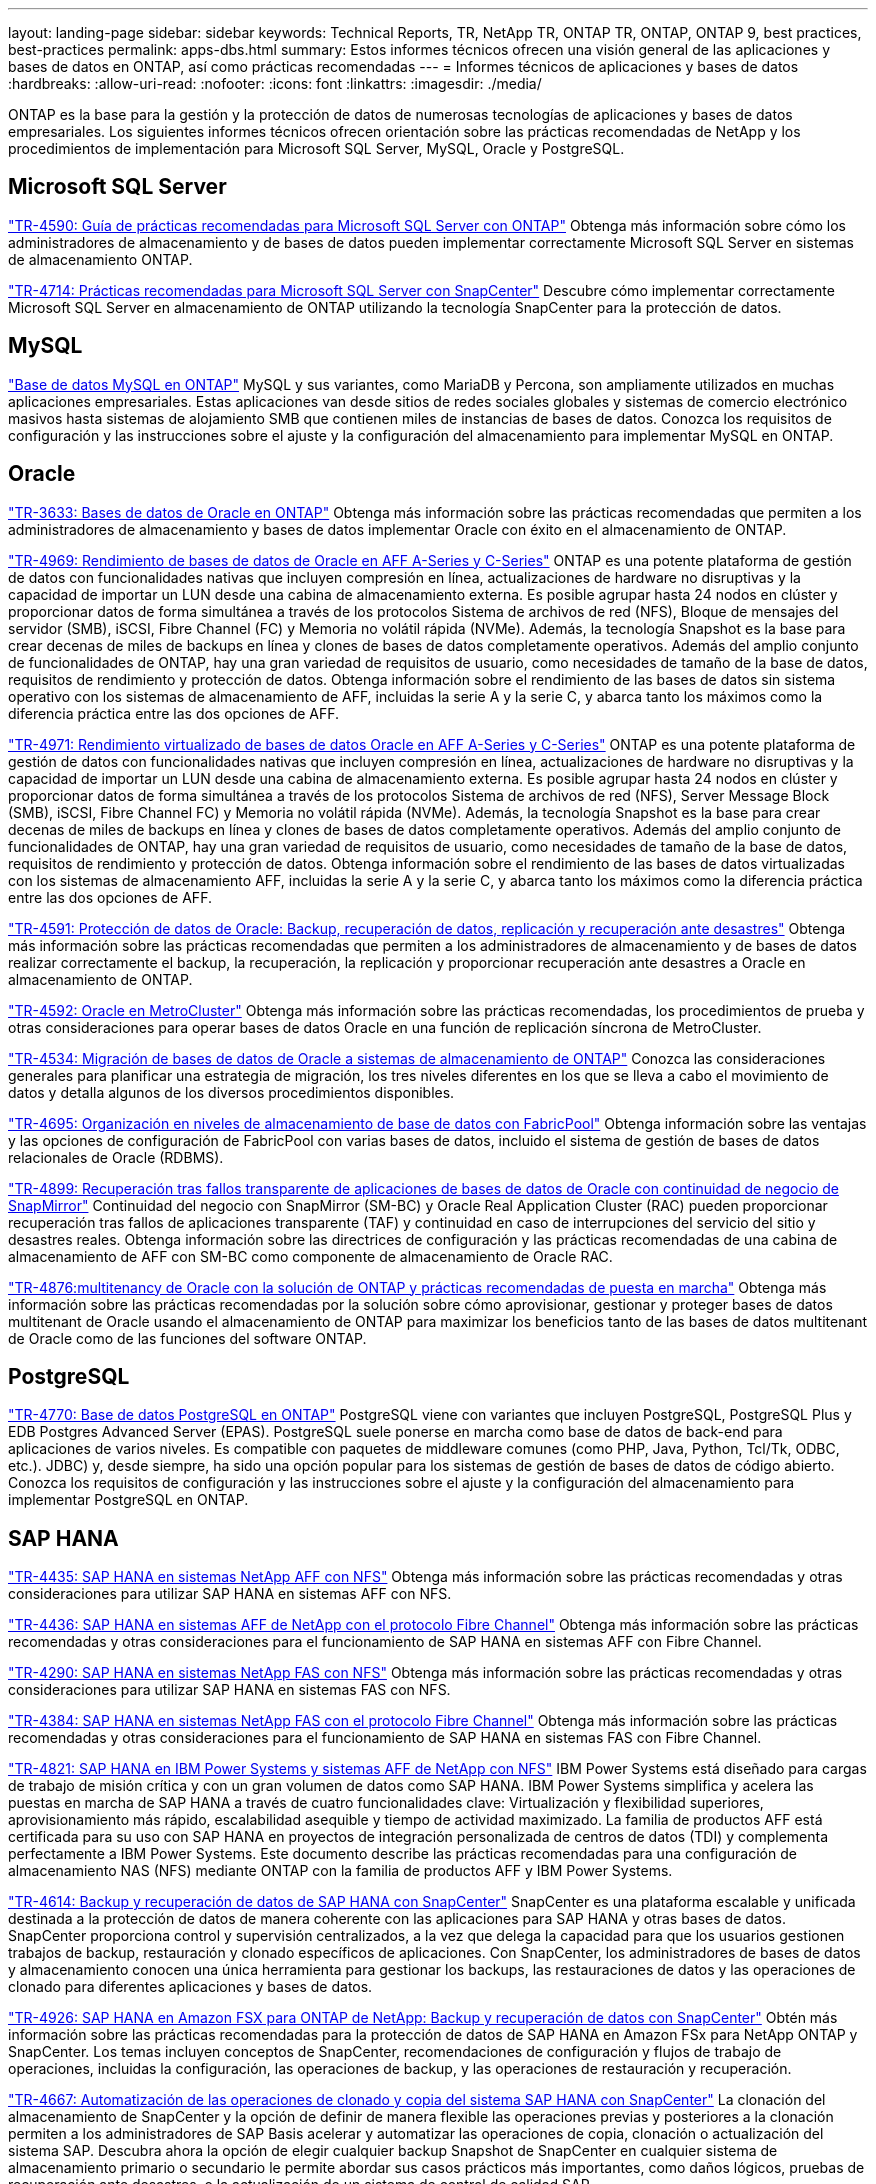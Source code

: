 ---
layout: landing-page 
sidebar: sidebar 
keywords: Technical Reports, TR, NetApp TR, ONTAP TR, ONTAP, ONTAP 9, best practices, best-practices 
permalink: apps-dbs.html 
summary: Estos informes técnicos ofrecen una visión general de las aplicaciones y bases de datos en ONTAP, así como prácticas recomendadas 
---
= Informes técnicos de aplicaciones y bases de datos
:hardbreaks:
:allow-uri-read: 
:nofooter: 
:icons: font
:linkattrs: 
:imagesdir: ./media/


[role="lead"]
ONTAP es la base para la gestión y la protección de datos de numerosas tecnologías de aplicaciones y bases de datos empresariales. Los siguientes informes técnicos ofrecen orientación sobre las prácticas recomendadas de NetApp y los procedimientos de implementación para Microsoft SQL Server, MySQL, Oracle y PostgreSQL.



== Microsoft SQL Server

link:https://www.netapp.com/pdf.html?item=/media/8585-tr4590.pdf["TR-4590: Guía de prácticas recomendadas para Microsoft SQL Server con ONTAP"^]
Obtenga más información sobre cómo los administradores de almacenamiento y de bases de datos pueden implementar correctamente Microsoft SQL Server en sistemas de almacenamiento ONTAP.

link:https://www.netapp.com/pdf.html?item=/media/12400-tr4714.pdf["TR-4714: Prácticas recomendadas para Microsoft SQL Server con SnapCenter"^]
Descubre cómo implementar correctamente Microsoft SQL Server en almacenamiento de ONTAP utilizando la tecnología SnapCenter para la protección de datos.



== MySQL

link:https://www.netapp.com/pdf.html?item=/media/16423-tr-4722pdf.pdf["Base de datos MySQL en ONTAP"^]
MySQL y sus variantes, como MariaDB y Percona, son ampliamente utilizados en muchas aplicaciones empresariales. Estas aplicaciones van desde sitios de redes sociales globales y sistemas de comercio electrónico masivos hasta sistemas de alojamiento SMB que contienen miles de instancias de bases de datos. Conozca los requisitos de configuración y las instrucciones sobre el ajuste y la configuración del almacenamiento para implementar MySQL en ONTAP.



== Oracle

link:https://www.netapp.com/pdf.html?item=/media/8744-tr3633pdf.pdf["TR-3633: Bases de datos de Oracle en ONTAP"^]
Obtenga más información sobre las prácticas recomendadas que permiten a los administradores de almacenamiento y bases de datos implementar Oracle con éxito en el almacenamiento de ONTAP.

link:https://www.netapp.com/pdf.html?item=/media/85630-tr-4969.pdf["TR-4969: Rendimiento de bases de datos de Oracle en AFF A-Series y C-Series"^]
ONTAP es una potente plataforma de gestión de datos con funcionalidades nativas que incluyen compresión en línea, actualizaciones de hardware no disruptivas y la capacidad de importar un LUN desde una cabina de almacenamiento externa. Es posible agrupar hasta 24 nodos en clúster y proporcionar datos de forma simultánea a través de los protocolos Sistema de archivos de red (NFS), Bloque de mensajes del servidor (SMB), iSCSI, Fibre Channel (FC) y Memoria no volátil rápida (NVMe). Además, la tecnología Snapshot es la base para crear decenas de miles de backups en línea y clones de bases de datos completamente operativos. Además del amplio conjunto de funcionalidades de ONTAP, hay una gran variedad de requisitos de usuario, como necesidades de tamaño de la base de datos, requisitos de rendimiento y protección de datos. Obtenga información sobre el rendimiento de las bases de datos sin sistema operativo con los sistemas de almacenamiento de AFF, incluidas la serie A y la serie C, y abarca tanto los máximos como la diferencia práctica entre las dos opciones de AFF.

link:https://www.netapp.com/pdf.html?item=/media/85629-tr-4971.pdf["TR-4971: Rendimiento virtualizado de bases de datos Oracle en AFF A-Series y C-Series"^]
ONTAP es una potente plataforma de gestión de datos con funcionalidades nativas que incluyen compresión en línea, actualizaciones de hardware no disruptivas y la capacidad de importar un LUN desde una cabina de almacenamiento externa. Es posible agrupar hasta 24 nodos en clúster y proporcionar datos de forma simultánea a través de los protocolos Sistema de archivos de red (NFS), Server Message Block (SMB), iSCSI, Fibre Channel FC) y Memoria no volátil rápida (NVMe). Además, la tecnología Snapshot es la base para crear decenas de miles de backups en línea y clones de bases de datos completamente operativos. Además del amplio conjunto de funcionalidades de ONTAP, hay una gran variedad de requisitos de usuario, como necesidades de tamaño de la base de datos, requisitos de rendimiento y protección de datos. Obtenga información sobre el rendimiento de las bases de datos virtualizadas con los sistemas de almacenamiento AFF, incluidas la serie A y la serie C, y abarca tanto los máximos como la diferencia práctica entre las dos opciones de AFF.

link:https://www.netapp.com/pdf.html?item=/media/19666-tr-4591.pdf["TR-4591: Protección de datos de Oracle: Backup, recuperación de datos, replicación y recuperación ante desastres"^]
Obtenga más información sobre las prácticas recomendadas que permiten a los administradores de almacenamiento y de bases de datos realizar correctamente el backup, la recuperación, la replicación y proporcionar recuperación ante desastres a Oracle en almacenamiento de ONTAP.

link:https://www.netapp.com/pdf.html?item=/media/8583-tr4592.pdf["TR-4592: Oracle en MetroCluster"^]
Obtenga más información sobre las prácticas recomendadas, los procedimientos de prueba y otras consideraciones para operar bases de datos Oracle en una función de replicación síncrona de MetroCluster.

link:https://www.netapp.com/pdf.html?item=/media/19750-tr-4534.pdf["TR-4534: Migración de bases de datos de Oracle a sistemas de almacenamiento de ONTAP"^]
Conozca las consideraciones generales para planificar una estrategia de migración, los tres niveles diferentes en los que se lleva a cabo el movimiento de datos y detalla algunos de los diversos procedimientos disponibles.

link:https://www.netapp.com/pdf.html?item=/media/9138-tr4695.pdf["TR-4695: Organización en niveles de almacenamiento de base de datos con FabricPool"^]
Obtenga información sobre las ventajas y las opciones de configuración de FabricPool con varias bases de datos, incluido el sistema de gestión de bases de datos relacionales de Oracle (RDBMS).

link:https://www.netapp.com/pdf.html?item=/media/40384-tr-4899.pdf["TR-4899: Recuperación tras fallos transparente de aplicaciones de bases de datos de Oracle con continuidad de negocio de SnapMirror"^]
Continuidad del negocio con SnapMirror (SM-BC) y Oracle Real Application Cluster (RAC) pueden proporcionar recuperación tras fallos de aplicaciones transparente (TAF) y continuidad en caso de interrupciones del servicio del sitio y desastres reales. Obtenga información sobre las directrices de configuración y las prácticas recomendadas de una cabina de almacenamiento de AFF con SM-BC como componente de almacenamiento de Oracle RAC.

link:https://www.netapp.com/pdf.html?item=/media/21901-tr-4876.pdf["TR-4876:multitenancy de Oracle con la solución de ONTAP y prácticas recomendadas de puesta en marcha"^]
Obtenga más información sobre las prácticas recomendadas por la solución sobre cómo aprovisionar, gestionar y proteger bases de datos multitenant de Oracle usando el almacenamiento de ONTAP para maximizar los beneficios tanto de las bases de datos multitenant de Oracle como de las funciones del software ONTAP.



== PostgreSQL

link:https://www.netapp.com/pdf.html?item=/media/17140-tr4770.pdf["TR-4770: Base de datos PostgreSQL en ONTAP"^]
PostgreSQL viene con variantes que incluyen PostgreSQL, PostgreSQL Plus y EDB Postgres Advanced Server (EPAS). PostgreSQL suele ponerse en marcha como base de datos de back-end para aplicaciones de varios niveles. Es compatible con paquetes de middleware comunes (como PHP, Java, Python, Tcl/Tk, ODBC, etc.). JDBC) y, desde siempre, ha sido una opción popular para los sistemas de gestión de bases de datos de código abierto. Conozca los requisitos de configuración y las instrucciones sobre el ajuste y la configuración del almacenamiento para implementar PostgreSQL en ONTAP.



== SAP HANA

link:https://docs.netapp.com/us-en/netapp-solutions-sap/bp/saphana_aff_nfs_introduction.html["TR-4435: SAP HANA en sistemas NetApp AFF con NFS"]
Obtenga más información sobre las prácticas recomendadas y otras consideraciones para utilizar SAP HANA en sistemas AFF con NFS.

link:https://docs.netapp.com/us-en/netapp-solutions-sap/bp/saphana_aff_fc_introduction.html["TR-4436: SAP HANA en sistemas AFF de NetApp con el protocolo Fibre Channel"]
Obtenga más información sobre las prácticas recomendadas y otras consideraciones para el funcionamiento de SAP HANA en sistemas AFF con Fibre Channel.

link:https://docs.netapp.com/us-en/netapp-solutions-sap/bp/saphana-fas-nfs_introduction.html["TR-4290: SAP HANA en sistemas NetApp FAS con NFS"]
Obtenga más información sobre las prácticas recomendadas y otras consideraciones para utilizar SAP HANA en sistemas FAS con NFS.

link:https://docs.netapp.com/us-en/netapp-solutions-sap/bp/saphana_fas_fc_introduction.html["TR-4384: SAP HANA en sistemas NetApp FAS con el protocolo Fibre Channel"]
Obtenga más información sobre las prácticas recomendadas y otras consideraciones para el funcionamiento de SAP HANA en sistemas FAS con Fibre Channel.

link:https://www.netapp.com/pdf.html?item=/media/19887-TR-4821.pdf["TR-4821: SAP HANA en IBM Power Systems y sistemas AFF de NetApp con NFS"^]
IBM Power Systems está diseñado para cargas de trabajo de misión crítica y con un gran volumen de datos como SAP HANA. IBM Power Systems simplifica y acelera las puestas en marcha de SAP HANA a través de cuatro funcionalidades clave: Virtualización y flexibilidad superiores, aprovisionamiento más rápido, escalabilidad asequible y tiempo de actividad maximizado. La familia de productos AFF está certificada para su uso con SAP HANA en proyectos de integración personalizada de centros de datos (TDI) y complementa perfectamente a IBM Power Systems. Este documento describe las prácticas recomendadas para una configuración de almacenamiento NAS (NFS) mediante ONTAP con la familia de productos AFF y IBM Power Systems.

link:https://docs.netapp.com/us-en/netapp-solutions-sap/backup/saphana-br-scs-overview.html["TR-4614: Backup y recuperación de datos de SAP HANA con SnapCenter"]
SnapCenter es una plataforma escalable y unificada destinada a la protección de datos de manera coherente con las aplicaciones para SAP HANA y otras bases de datos. SnapCenter proporciona control y supervisión centralizados, a la vez que delega la capacidad para que los usuarios gestionen trabajos de backup, restauración y clonado específicos de aplicaciones. Con SnapCenter, los administradores de bases de datos y almacenamiento conocen una única herramienta para gestionar los backups, las restauraciones de datos y las operaciones de clonado para diferentes aplicaciones y bases de datos.

link:https://docs.netapp.com/us-en/netapp-solutions-sap/backup/amazon-fsx-overview.html["TR-4926: SAP HANA en Amazon FSX para ONTAP de NetApp: Backup y recuperación de datos con SnapCenter"]
Obtén más información sobre las prácticas recomendadas para la protección de datos de SAP HANA en Amazon FSx para NetApp ONTAP y SnapCenter. Los temas incluyen conceptos de SnapCenter, recomendaciones de configuración y flujos de trabajo de operaciones, incluidas la configuración, las operaciones de backup, y las operaciones de restauración y recuperación.

link:https://docs.netapp.com/us-en/netapp-solutions-sap/lifecycle/sc-copy-clone-introduction.html["TR-4667: Automatización de las operaciones de clonado y copia del sistema SAP HANA con SnapCenter"]
La clonación del almacenamiento de SnapCenter y la opción de definir de manera flexible las operaciones previas y posteriores a la clonación permiten a los administradores de SAP Basis acelerar y automatizar las operaciones de copia, clonación o actualización del sistema SAP. Descubra ahora la opción de elegir cualquier backup Snapshot de SnapCenter en cualquier sistema de almacenamiento primario o secundario le permite abordar sus casos prácticos más importantes, como daños lógicos, pruebas de recuperación ante desastres, o la actualización de un sistema de control de calidad SAP.

link:https://www.netapp.com/pdf.html?item=/media/17030-tr4719.pdf["TR-4719: Backup y recuperación de datos de replicación de sistemas SAP HANA con SnapCenter"^]
Descubra cómo la tecnología de SnapCenter y el complemento SAP HANA se pueden utilizar para realizar backups y recuperación de datos en un entorno de replicación de sistemas SAP HANA.

link:https://docs.netapp.com/us-en/netapp-solutions-sap/lifecycle/sc-copy-clone-introduction.html["TR-4667: Automatización de las operaciones de clonado y copia del sistema SAP HANA con SnapCenter"]
La capacidad de crear backups de Snapshot de NetApp consistentes con las aplicaciones en la capa de almacenamiento es la base para las operaciones de clonado del sistema y copia del sistema. Los backups de Snapshot basados en el almacenamiento se crean mediante el plugin de SnapCenter de NetApp para SAP HANA y las interfaces que proporciona la base de datos SAP HANA. SnapCenter registra los backups de Snapshot en el catálogo de backup de SAP HANA, de manera que estos backups se puedan usar para operaciones de restauración y recuperación, así como para operaciones de clonado.

link:https://www.netapp.com/pdf.html?item=/media/8584-tr4646pdf.pdf["TR-4646: Recuperación ante desastres de SAP HANA con replicación de almacenamiento"^]
Este documento es una descripción general de las opciones para la protección de recuperación ante desastres para SAP HANA. Incluye información detallada de configuración y una descripción de casos de uso de una solución de recuperación ante desastres de tres sitios basada en la replicación de almacenamiento síncrona y asíncrona de SnapMirror. La solución descrita usa SnapCenter con el complemento SAP HANA para gestionar la coherencia de las bases de datos.

link:https://www.netapp.com/pdf.html?item=/media/17050-tr4711pdf.pdf["TR-4711: Backup y recuperación de datos de SAP HANA mediante los sistemas de almacenamiento de NetApp y el software Commvault"^]
Este documento describe el diseño de una solución NetApp y Commvault para SAP HANA, que incluye la tecnología de gestión de snapshots de Commvault IntelliSnap y la tecnología Snapshot. La solución se basa en el almacenamiento de NetApp y en la suite de protección de datos de CommVault.

link:https://docs.netapp.com/us-en/netapp-solutions-sap/lifecycle/lama-ansible-introduction.html["TR-4953: Integración de la gestión de entorno SAP de NetApp con Ansible"]
SAP Landscape Management (Lama) permite que los administradores de sistemas SAP automaticen las operaciones del sistema SAP, incluidas las operaciones completas de clonado, copia y actualización del sistema SAP. NetApp ofrece un amplio conjunto de módulos de Ansible que permite a SAP Lama acceder a tecnologías como Snapshot de NetApp y FlexClone a través de SAP Lama Automation Studio. Estas tecnologías ayudan a simplificar y acelerar las operaciones de clonado, copia y actualización de los sistemas SAP. La integración puede la pueden utilizar los clientes que ejecuten soluciones de almacenamiento de NetApp en las instalaciones o los clientes que utilicen servicios de almacenamiento de NetApp en proveedores de cloud público como Amazon Web Services, Microsoft Azure o Google Cloud Platform. Este documento describe la configuración de SAP Lama con funciones de almacenamiento de NetApp para obtener información sobre las operaciones de copia de sistemas SAP, clonado y actualización con la automatización de Ansible.

link:https://docs.netapp.com/us-en/netapp-solutions-sap/lifecycle/libelle-sc-overview.html["TR-4929: Automatización de operaciones de copia del sistema SAP con Libelle SystemCopy"]
Libelle SystemCopy es una solución de software basada en marcos para crear copias de sistemas y paisajes totalmente automatizadas. Con el proverbial toque de un botón, los sistemas de control de calidad y prueba se pueden actualizar con datos de producción nuevos. Libelle SystemCopy es compatible con todas las bases de datos y sistemas operativos convencionales y proporciona sus propios mecanismos de copia para todas las plataformas pero, al mismo tiempo, integra procedimientos de backup/restauración o herramientas de almacenamiento como las copias Snapshot y los volúmenes FlexClone de NetApp.
